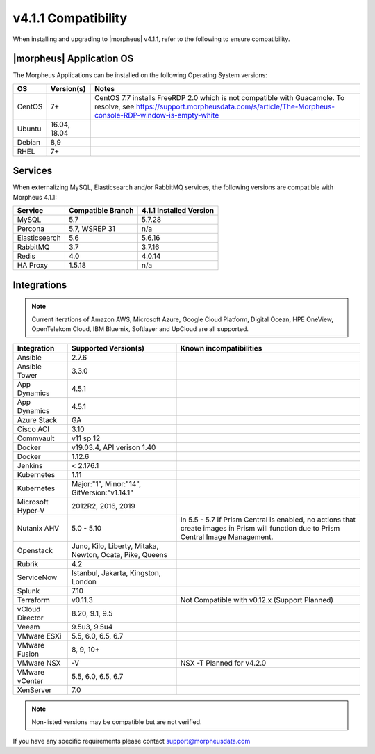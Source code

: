 .. _compatibility:

v4.1.1 Compatibility
====================

When installing and upgrading to |morpheus| v4.1.1, refer to the following to ensure compatibility.

|morpheus| Application OS
-------------------------

The Morpheus Applications can be installed on the following Operating System versions:

+--------+--------------+---------------------------------------------------------------------------------------------------------------------------------------------------------------------------------------------------+
|  OS    | Version(s)   | Notes                                                                                                                                                                                             |
+========+==============+===================================================================================================================================================================================================+
| CentOS | 7+           | CentOS 7.7 installs FreeRDP 2.0 which is not compatible with Guacamole. To resolve, see https://support.morpheusdata.com/s/article/The-Morpheus-console-RDP-window-is-empty-white                 |
+--------+--------------+---------------------------------------------------------------------------------------------------------------------------------------------------------------------------------------------------+
| Ubuntu | 16.04, 18.04 |                                                                                                                                                                                                   |
+--------+--------------+---------------------------------------------------------------------------------------------------------------------------------------------------------------------------------------------------+
| Debian | 8,9          |                                                                                                                                                                                                   |
+--------+--------------+---------------------------------------------------------------------------------------------------------------------------------------------------------------------------------------------------+
| RHEL   | 7+           |                                                                                                                                                                                                   |
+--------+--------------+---------------------------------------------------------------------------------------------------------------------------------------------------------------------------------------------------+

Services
--------

When externalizing MySQL, Elasticsearch and/or RabbitMQ services, the following versions are compatible with Morpheus 4.1.1:

+---------------------------------------+----------------------+-----------------------------+
| **Service**                           |**Compatible Branch** | **4.1.1 Installed Version** |
+---------------------------------------+----------------------+-----------------------------+
| MySQL                                 | 5.7                  | 5.7.28                      |
+---------------------------------------+----------------------+-----------------------------+
| Percona                               | 5.7, WSREP 31        | n/a                         |
+---------------------------------------+----------------------+-----------------------------+
| Elasticsearch                         | 5.6                  | 5.6.16                      |
+---------------------------------------+----------------------+-----------------------------+
| RabbitMQ                              | 3.7                  | 3.7.16                      |
+---------------------------------------+----------------------+-----------------------------+
| Redis                                 | 4.0                  | 4.0.14                      |
+---------------------------------------+----------------------+-----------------------------+
| HA Proxy                              | 1.5.18               | n/a                         |
+---------------------------------------+----------------------+-----------------------------+

Integrations
------------

.. note:: Current iterations of Amazon AWS, Microsoft Azure, Google Cloud Platform, Digital Ocean, HPE OneView, OpenTelekom Cloud, IBM Bluemix, Softlayer and UpCloud are all supported.

+-------------------+----------------------------------------------------------+---------------------------------------------------------------------------------------------------------------------------------------+
|  Integration      | Supported Version(s)                                     | Known incompatibilities                                                                                                               |
+===================+==========================================================+=======================================================================================================================================+
| Ansible           | 2.7.6                                                    |                                                                                                                                       |
+-------------------+----------------------------------------------------------+---------------------------------------------------------------------------------------------------------------------------------------+
| Ansible Tower     | 3.3.0                                                    |                                                                                                                                       |
+-------------------+----------------------------------------------------------+---------------------------------------------------------------------------------------------------------------------------------------+
| App Dynamics      | 4.5.1                                                    |                                                                                                                                       |
+-------------------+----------------------------------------------------------+---------------------------------------------------------------------------------------------------------------------------------------+
| App Dynamics      | 4.5.1                                                    |                                                                                                                                       |
+-------------------+----------------------------------------------------------+---------------------------------------------------------------------------------------------------------------------------------------+
| Azure Stack       | GA                                                       |                                                                                                                                       |
+-------------------+----------------------------------------------------------+---------------------------------------------------------------------------------------------------------------------------------------+
| Cisco ACI         | 3.10                                                     |                                                                                                                                       |
+-------------------+----------------------------------------------------------+---------------------------------------------------------------------------------------------------------------------------------------+
| Commvault         | v11 sp 12                                                |                                                                                                                                       |
+-------------------+----------------------------------------------------------+---------------------------------------------------------------------------------------------------------------------------------------+
| Docker            | v19.03.4, API verison 1.40                               |                                                                                                                                       |
+-------------------+----------------------------------------------------------+---------------------------------------------------------------------------------------------------------------------------------------+
| Docker            | 1.12.6                                                   |                                                                                                                                       |
+-------------------+----------------------------------------------------------+---------------------------------------------------------------------------------------------------------------------------------------+
| Jenkins           | < 2.176.1                                                |                                                                                                                                       |
+-------------------+----------------------------------------------------------+---------------------------------------------------------------------------------------------------------------------------------------+
| Kubernetes        | 1.11                                                     |                                                                                                                                       |
+-------------------+----------------------------------------------------------+---------------------------------------------------------------------------------------------------------------------------------------+
| Kubernetes        | Major:"1", Minor:"14", GitVersion:"v1.14.1"              |                                                                                                                                       |
+-------------------+----------------------------------------------------------+---------------------------------------------------------------------------------------------------------------------------------------+
| Microsoft Hyper-V | 2012R2, 2016, 2019                                       |                                                                                                                                       |
+-------------------+----------------------------------------------------------+---------------------------------------------------------------------------------------------------------------------------------------+
| Nutanix AHV       | 5.0 - 5.10                                               | In 5.5 - 5.7 if Prism Central is enabled, no actions that create images in Prism will function due to Prism Central Image Management. |
+-------------------+----------------------------------------------------------+---------------------------------------------------------------------------------------------------------------------------------------+
| Openstack         | Juno, Kilo, Liberty, Mitaka, Newton, Ocata, Pike, Queens |                                                                                                                                       |
+-------------------+----------------------------------------------------------+---------------------------------------------------------------------------------------------------------------------------------------+
| Rubrik            | 4.2                                                      |                                                                                                                                       |
+-------------------+----------------------------------------------------------+---------------------------------------------------------------------------------------------------------------------------------------+
| ServiceNow        | Istanbul, Jakarta, Kingston, London                      |                                                                                                                                       |
+-------------------+----------------------------------------------------------+---------------------------------------------------------------------------------------------------------------------------------------+
| Splunk            | 7.10                                                     |                                                                                                                                       |
+-------------------+----------------------------------------------------------+---------------------------------------------------------------------------------------------------------------------------------------+
| Terraform         | v0.11.3                                                  | Not Compatible with v0.12.x (Support Planned)                                                                                         |
+-------------------+----------------------------------------------------------+---------------------------------------------------------------------------------------------------------------------------------------+
| vCloud Director   | 8.20, 9.1, 9.5                                           |                                                                                                                                       |
+-------------------+----------------------------------------------------------+---------------------------------------------------------------------------------------------------------------------------------------+
| Veeam             | 9.5u3, 9.5u4                                             |                                                                                                                                       |
+-------------------+----------------------------------------------------------+---------------------------------------------------------------------------------------------------------------------------------------+
| VMware ESXi       | 5.5, 6.0, 6.5, 6.7                                       |                                                                                                                                       |
+-------------------+----------------------------------------------------------+---------------------------------------------------------------------------------------------------------------------------------------+
| VMware Fusion     | 8, 9, 10+                                                |                                                                                                                                       |
+-------------------+----------------------------------------------------------+---------------------------------------------------------------------------------------------------------------------------------------+
| VMware NSX        | -V                                                       | NSX -T Planned for v4.2.0                                                                                                             |
+-------------------+----------------------------------------------------------+---------------------------------------------------------------------------------------------------------------------------------------+
| VMware vCenter    | 5.5, 6.0, 6.5, 6.7                                       |                                                                                                                                       |
+-------------------+----------------------------------------------------------+---------------------------------------------------------------------------------------------------------------------------------------+
| XenServer         | 7.0                                                      |                                                                                                                                       |
+-------------------+----------------------------------------------------------+---------------------------------------------------------------------------------------------------------------------------------------+

.. note:: Non-listed versions may be compatible but are not verified.

If you have any specific requirements please contact support@morpheusdata.com
